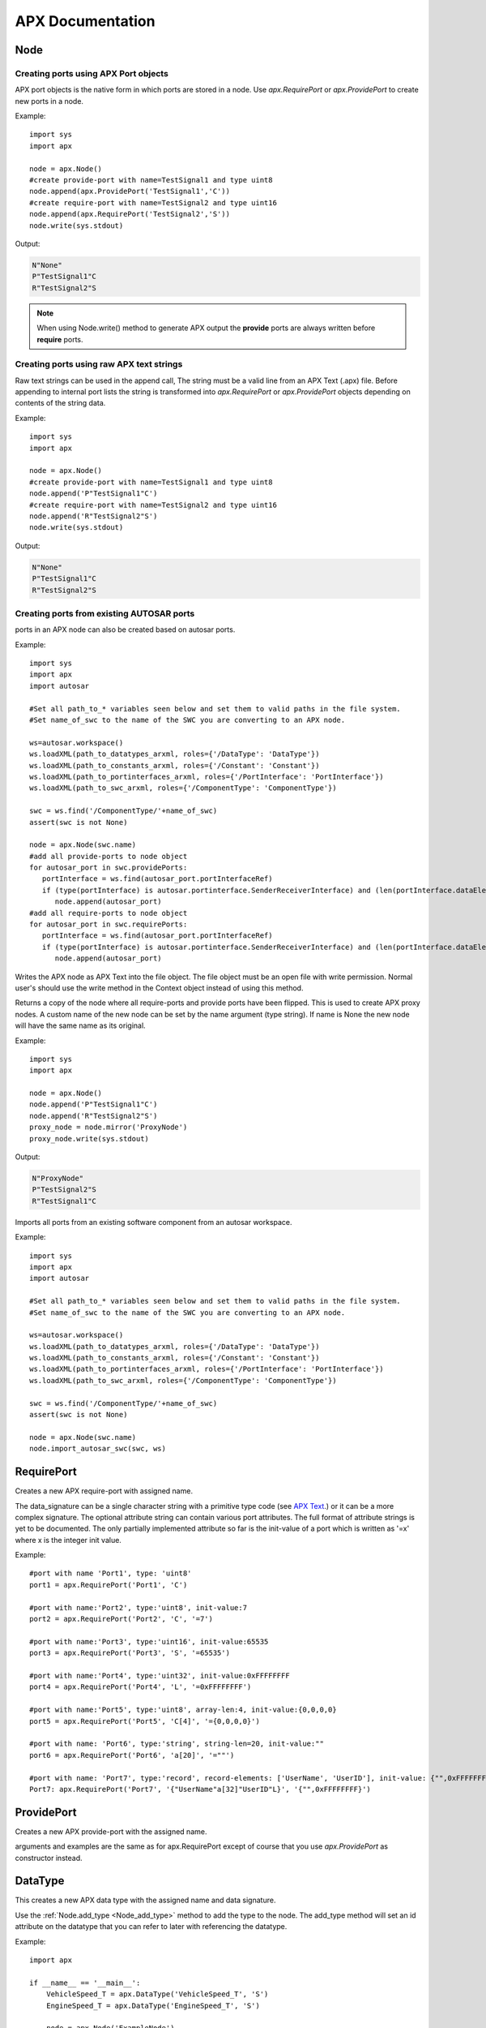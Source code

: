 APX Documentation
=================

Node
----
.. py:class :: Node(name=None)

   Represents an APX node in Python. Setting a name during construction is optional but a valid name must be set before the node is taken in use (as client or for code/text generation purposes).
    
.. py:attribute:: Node.name : string

   The name of the node.

.. py:method:: Node.append(port)

   This is an overloded method that is used for creating new ports in the node object. It returns the port ID (type int) of the newly created port.
   
   There are three different ways of creating ports in a node object
   
Creating ports using APX Port objects
~~~~~~~~~~~~~~~~~~~~~~~~~~~~~~~~~~~~~~
   
APX port objects is the native form in which ports are stored in a node. Use *apx.RequirePort* or *apx.ProvidePort* to create new ports in a node.

Example::

   import sys
   import apx
   
   node = apx.Node()
   #create provide-port with name=TestSignal1 and type uint8
   node.append(apx.ProvidePort('TestSignal1','C'))
   #create require-port with name=TestSignal2 and type uint16
   node.append(apx.RequirePort('TestSignal2','S'))
   node.write(sys.stdout)

Output:

.. code-block:: console

   N"None"
   P"TestSignal1"C
   R"TestSignal2"S

.. note::

   When using Node.write() method to generate APX output the **provide** ports are always written before **require** ports.

Creating ports using raw APX text strings
~~~~~~~~~~~~~~~~~~~~~~~~~~~~~~~~~~~~~~~~~~
   
Raw text strings can be used in the append call, The string must be a valid line from an APX Text (.apx) file.
Before appending to internal port lists the string is transformed into *apx.RequirePort* or *apx.ProvidePort* objects depending on
contents of the string data.

Example::

   import sys
   import apx

   node = apx.Node()
   #create provide-port with name=TestSignal1 and type uint8
   node.append('P"TestSignal1"C')
   #create require-port with name=TestSignal2 and type uint16
   node.append('R"TestSignal2"S')
   node.write(sys.stdout)

Output:

.. code-block:: console

   N"None"
   P"TestSignal1"C
   R"TestSignal2"S


Creating ports from existing AUTOSAR ports
~~~~~~~~~~~~~~~~~~~~~~~~~~~~~~~~~~~~~~~~~~~~
   
ports in an APX node can also be created based on autosar ports.

Example::
  
   import sys
   import apx
   import autosar
   
   #Set all path_to_* variables seen below and set them to valid paths in the file system.
   #Set name_of_swc to the name of the SWC you are converting to an APX node.
  
   ws=autosar.workspace()
   ws.loadXML(path_to_datatypes_arxml, roles={'/DataType': 'DataType'})
   ws.loadXML(path_to_constants_arxml, roles={'/Constant': 'Constant'})
   ws.loadXML(path_to_portinterfaces_arxml, roles={'/PortInterface': 'PortInterface'})
   ws.loadXML(path_to_swc_arxml, roles={'/ComponentType': 'ComponentType'})

   swc = ws.find('/ComponentType/'+name_of_swc)
   assert(swc is not None)

   node = apx.Node(swc.name)
   #add all provide-ports to node object
   for autosar_port in swc.providePorts:
      portInterface = ws.find(autosar_port.portInterfaceRef)
      if (type(portInterface) is autosar.portinterface.SenderReceiverInterface) and (len(portInterface.dataElements)>0):
         node.append(autosar_port)
   #add all require-ports to node object
   for autosar_port in swc.requirePorts:
      portInterface = ws.find(autosar_port.portInterfaceRef)
      if (type(portInterface) is autosar.portinterface.SenderReceiverInterface) and (len(portInterface.dataElements)>0):
         node.append(autosar_port)
   
   
.. py:method :: Node.write(file):

Writes the APX node as APX Text into the file object. The file object must be an open file with write permission.
Normal user's should use the write method in the Context object instead of using this method.

.. py:method :: Node.mirror(name=None):

Returns a copy of the node where all require-ports and provide ports have been flipped. This is used to create APX proxy nodes.
A custom name of the new node can be set by the name argument (type string). If name is None the new node will have the same name as its original.

Example::

   import sys
   import apx

   node = apx.Node()   
   node.append('P"TestSignal1"C')   
   node.append('R"TestSignal2"S')
   proxy_node = node.mirror('ProxyNode')
   proxy_node.write(sys.stdout)

Output:

.. code-block:: console
   
   N"ProxyNode"
   P"TestSignal2"S
   R"TestSignal1"C

.. py:method :: Node.import_autosar_swc(swc, ws):

Imports all ports from an existing software component from an autosar workspace.

Example::
  
   import sys
   import apx
   import autosar
   
   #Set all path_to_* variables seen below and set them to valid paths in the file system.
   #Set name_of_swc to the name of the SWC you are converting to an APX node.
  
   ws=autosar.workspace()
   ws.loadXML(path_to_datatypes_arxml, roles={'/DataType': 'DataType'})
   ws.loadXML(path_to_constants_arxml, roles={'/Constant': 'Constant'})
   ws.loadXML(path_to_portinterfaces_arxml, roles={'/PortInterface': 'PortInterface'})
   ws.loadXML(path_to_swc_arxml, roles={'/ComponentType': 'ComponentType'})

   swc = ws.find('/ComponentType/'+name_of_swc)
   assert(swc is not None)

   node = apx.Node(swc.name)
   node.import_autosar_swc(swc, ws)

.. _Node_add_type:

.. py:method :: Node.add_type(data_type):

   Adds the data type to the node. When this method is called the data_type is assigned the 'id' attribute (which is an integer).
   This attribute can be used for referencing the type later when creating ports. See DataType_ for a full example.

RequirePort
-----------

.. py:class :: RequirePort(name : string, data_signature : string, attributes=None)

Creates a new APX require-port with assigned name.

The data_signature can be a single character string with a primitive type code (see `APX Text <http://apx.readthedocs.io/en/latest/apx_text.html>`_.) or it can be a more complex signature.
The optional attribute string can contain various port attributes. The full format of attribute strings is yet to be documented.
The only partially implemented attribute so far is the init-value of a port which is written as '=x' where x is the integer init value.

Example::
   
   #port with name 'Port1', type: 'uint8'
   port1 = apx.RequirePort('Port1', 'C')

   #port with name:'Port2', type:'uint8', init-value:7
   port2 = apx.RequirePort('Port2', 'C', '=7')
   
   #port with name:'Port3', type:'uint16', init-value:65535
   port3 = apx.RequirePort('Port3', 'S', '=65535')
   
   #port with name:'Port4', type:'uint32', init-value:0xFFFFFFFF
   port4 = apx.RequirePort('Port4', 'L', '=0xFFFFFFFF')
   
   #port with name:'Port5', type:'uint8', array-len:4, init-value:{0,0,0,0}
   port5 = apx.RequirePort('Port5', 'C[4]', '={0,0,0,0}')
   
   #port with name: 'Port6', type:'string', string-len=20, init-value:""
   port6 = apx.RequirePort('Port6', 'a[20]', '=""')
   
   #port with name: 'Port7', type:'record', record-elements: ['UserName', 'UserID'], init-value: {"",0xFFFFFFFF}
   Port7: apx.RequirePort('Port7', '{"UserName"a[32]"UserID"L}', '{"",0xFFFFFFFF}')

ProvidePort
-----------

.. py:class :: ProvidePort(name : string, data_signature : string, attributes=None)

Creates a new APX provide-port with the assigned name.

arguments and examples are the same as for apx.RequirePort except of course that you use *apx.ProvidePort* as constructor instead.

DataType
--------

.. py:class :: DataType(name : string, data_signature : string, attributes=None)

This creates a new APX data type with the assigned name and data signature.

Use the :ref:`Node.add_type <Node_add_type>` method to add the type to the node. The add_type method will set an id attribute on the datatype that you
can refer to later with referencing the datatype.

Example::

   import apx
   
   if __name__ == '__main__':    
       VehicleSpeed_T = apx.DataType('VehicleSpeed_T', 'S')
       EngineSpeed_T = apx.DataType('EngineSpeed_T', 'S')
       
       node = apx.Node('ExampleNode')
       node.add_type(VehicleSpeed_T)
       node.add_type(EngineSpeed_T)
       node.append(apx.ProvidePort('VehicleSpeed', 'T[%d]'%VehicleSpeed_T.id, '=65535'))
       node.append(apx.ProvidePort('EngineSpeed', 'T[%d]'%EngineSpeed_T.id, '=65535'))
       apx.Context().append(node).generateAPX()




Context
-------
.. py:class :: Context()

   The APX context is a container for one or more APX nodes.

Example::

   import apx
   
   context = apx.Context()

.. py:method :: append(node : apx.Node)

Appends an APX node to the context.

.. py:method :: generateAPX(output_dir):

For each node in context, generate a new APX Text file. outputDir is expected to be a directory where files are generated.

Returns:
A list of file names written to output_dir

Helper functions
~~~~~~~~~~~~~~~~

.. py::function :: apx.createContextfromPartition(partition)

A complete APX context can be generated automatically from an AUTOSAR partition.
A new APX node is created in the context for each AUTOSAR SWC found in the partition.

Example::

   import autosar
   import apx
   
   ws = autosar.workspace()
   ws.loadXML('SWC1.arxml')
   ws.loadXML('SWC2.arxml')
   partition = autosar.rte.Partition(prefix='ApxRte')
   partition.addComponent(ws.find('/ComponentType/SWC1'))
   partition.addComponent(ws.find('/ComponentType/SWC2'))
   context = apx.createContextfromPartition(partition)

Parser
------

.. py:class :: Parser()

The *apx.Parser* class is able to parse .apx file data back into *apx.Node* object(s).

.. py:method :: parse(filename)

Parses APX file from filename. Returns the first parsed node from the file.

Example::

   import apx
   
   node = apx.Parser().parse('MyNode.apx')

   for port in node.providePorts:      
      print(port.name)
   print("")
   for port in node.requirePorts:      
      print(port.name)

NodeGenerator
--------------

.. py:class :: NodeGenerator()

APX Node generator for `c-apx <https://github.com/cogu/c-apx>`_ (both full c-apx and apx-es nodes are supported).

.. py:method :: NodeGenerator.generate(self, output_dir, node, name=None, includes=None, callbacks=None):

Arguments:
  
  * output_dir: directory where source and header files will be written. If you want direct the output to current directory, use '.' as argument.
  * node : an Instance of *apx.Node*
  * name (optional): This argument can be used to override the name of the node. Default behavior is to use the name from the node object.
  * includes (optional): A list of extra includes to add to the default list of includes in the header file.
  * callbacks (optional): A dictionary where the key is a require port names and its value is the name of the C function to call (when a new value has been received).

  If you are generating an APX node containing AUTOSAR data type name, make sure to include "Rte_Type.h" in the includes argument list.

Example 1::

   import apx
   
   node = apx.Node('TestNode')
   node.append(apx.ProvidePort('TestSignal2','C'))
   node.append(apx.RequirePort('TestSignal1','S'))   
   apx.NodeGenerator().generate('.', node, includes=['Rte_Type.h'])
   
Example 2 (with callbacks)::

   import apx
   
   node = apx.Node('TestNode')
   node.append(apx.ProvidePort('TestSignal2','C'))
   node.append(apx.RequirePort('TestSignal1','S'))
   callback_map={'TestSignal1': 'TestSignal1_CallbackFunc'}      
   apx.NodeGenerator().generate('.', node, includes=['Rte_Type.h'], callbacks=callback_map)
   

